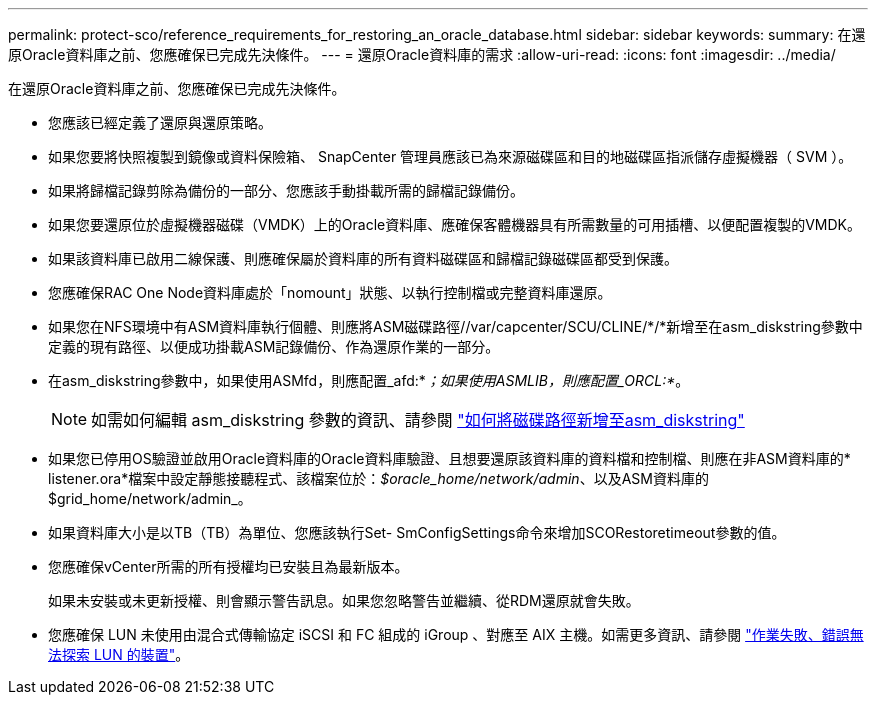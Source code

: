 ---
permalink: protect-sco/reference_requirements_for_restoring_an_oracle_database.html 
sidebar: sidebar 
keywords:  
summary: 在還原Oracle資料庫之前、您應確保已完成先決條件。 
---
= 還原Oracle資料庫的需求
:allow-uri-read: 
:icons: font
:imagesdir: ../media/


[role="lead"]
在還原Oracle資料庫之前、您應確保已完成先決條件。

* 您應該已經定義了還原與還原策略。
* 如果您要將快照複製到鏡像或資料保險箱、 SnapCenter 管理員應該已為來源磁碟區和目的地磁碟區指派儲存虛擬機器（ SVM ）。
* 如果將歸檔記錄剪除為備份的一部分、您應該手動掛載所需的歸檔記錄備份。
* 如果您要還原位於虛擬機器磁碟（VMDK）上的Oracle資料庫、應確保客體機器具有所需數量的可用插槽、以便配置複製的VMDK。
* 如果該資料庫已啟用二線保護、則應確保屬於資料庫的所有資料磁碟區和歸檔記錄磁碟區都受到保護。
* 您應確保RAC One Node資料庫處於「nomount」狀態、以執行控制檔或完整資料庫還原。
* 如果您在NFS環境中有ASM資料庫執行個體、則應將ASM磁碟路徑//var/capcenter/SCU/CLINE/*/*新增至在asm_diskstring參數中定義的現有路徑、以便成功掛載ASM記錄備份、作為還原作業的一部分。
* 在asm_diskstring參數中，如果使用ASMfd，則應配置_afd:*_；如果使用ASMLIB，則應配置_ORCL:*_。
+

NOTE: 如需如何編輯 asm_diskstring 參數的資訊、請參閱 https://kb.netapp.com/Advice_and_Troubleshooting/Data_Protection_and_Security/SnapCenter/Disk_paths_are_not_added_to_the_asm_diskstring_database_parameter["如何將磁碟路徑新增至asm_diskstring"^]

* 如果您已停用OS驗證並啟用Oracle資料庫的Oracle資料庫驗證、且想要還原該資料庫的資料檔和控制檔、則應在非ASM資料庫的* listener.ora*檔案中設定靜態接聽程式、該檔案位於：_$oracle_home/network/admin_、以及ASM資料庫的$grid_home/network/admin_。
* 如果資料庫大小是以TB（TB）為單位、您應該執行Set- SmConfigSettings命令來增加SCORestoretimeout參數的值。
* 您應確保vCenter所需的所有授權均已安裝且為最新版本。
+
如果未安裝或未更新授權、則會顯示警告訊息。如果您忽略警告並繼續、從RDM還原就會失敗。

* 您應確保 LUN 未使用由混合式傳輸協定 iSCSI 和 FC 組成的 iGroup 、對應至 AIX 主機。如需更多資訊、請參閱 https://kb.netapp.com/mgmt/SnapCenter/SnapCenter_Plug-in_for_Oracle_operations_fail_with_error_Unable_to_discover_the_device_for_LUN_LUN_PATH["作業失敗、錯誤無法探索 LUN 的裝置"^]。


